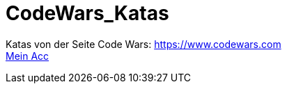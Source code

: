 = CodeWars_Katas

:icons: font
:icon-set: fa
:source-highlighter: rouge
ifdef::env-github[]
:tip-caption: :bulb:
:note-caption: :information_source:
:important-caption: :heavy_exclamation_mark:
:caution-caption: :fire:
:warning-caption: :warning:
endif::[]

Katas von der Seite Code Wars: https://www.codewars.com +
https://www.codewars.com/users/jaess105[Mein Acc]
